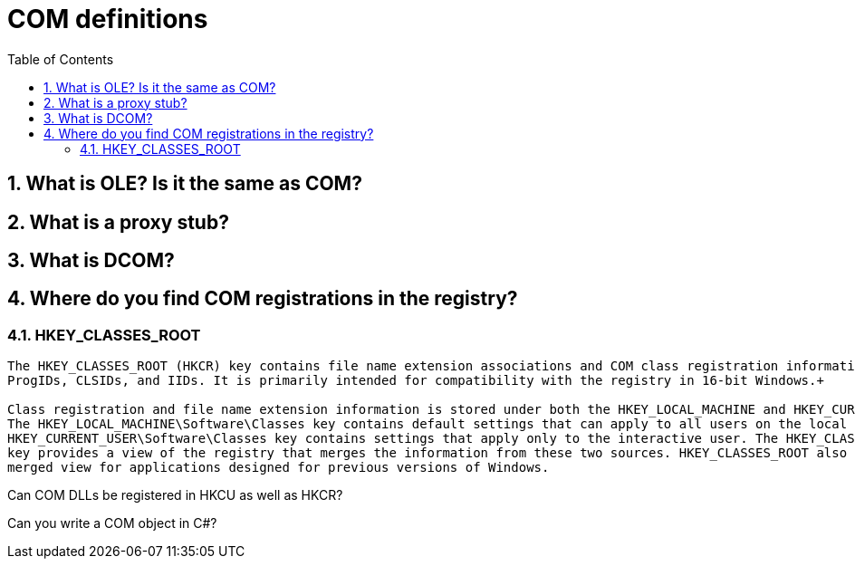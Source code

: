 :toc:
:sectnums:
:toclevels: 5
:sectnumlevels: 5
:showcomments:
:xrefstyle: short
:icons: font
:source-highlighter: coderay
:tick: &#x2714;
:pound: &#xA3;


= COM definitions

== What is OLE? Is it the same as COM?

== What is a proxy stub?

== What is DCOM?

== Where do you find COM registrations in the registry?

=== HKEY_CLASSES_ROOT 

[quote, Microsoft]
----
The HKEY_CLASSES_ROOT (HKCR) key contains file name extension associations and COM class registration information such as 
ProgIDs, CLSIDs, and IIDs. It is primarily intended for compatibility with the registry in 16-bit Windows.+

Class registration and file name extension information is stored under both the HKEY_LOCAL_MACHINE and HKEY_CURRENT_USER keys. 
The HKEY_LOCAL_MACHINE\Software\Classes key contains default settings that can apply to all users on the local computer. The 
HKEY_CURRENT_USER\Software\Classes key contains settings that apply only to the interactive user. The HKEY_CLASSES_ROOT 
key provides a view of the registry that merges the information from these two sources. HKEY_CLASSES_ROOT also provides this 
merged view for applications designed for previous versions of Windows.
----

Can COM DLLs be registered in HKCU as well as HKCR?

Can you write a COM object in C#?
